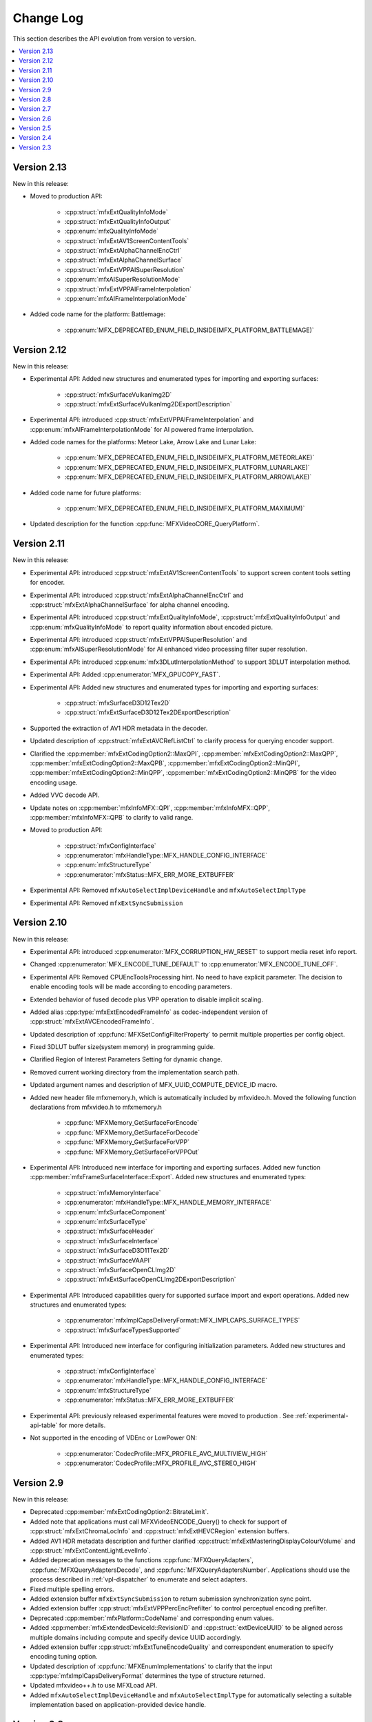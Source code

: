 .. SPDX-FileCopyrightText: 2021 Intel Corporation
..
.. SPDX-License-Identifier: CC-BY-4.0

==========
Change Log
==========

This section describes the API evolution from version to version.

.. contents::
   :local:
   :depth: 1

------------
Version 2.13
------------

New in this release:

* Moved to production API:

    * :cpp:struct:`mfxExtQualityInfoMode`
    * :cpp:struct:`mfxExtQualityInfoOutput`
    * :cpp:enum:`mfxQualityInfoMode`
    * :cpp:struct:`mfxExtAV1ScreenContentTools`
    * :cpp:struct:`mfxExtAlphaChannelEncCtrl`
    * :cpp:struct:`mfxExtAlphaChannelSurface`
    * :cpp:struct:`mfxExtVPPAISuperResolution`
    * :cpp:enum:`mfxAISuperResolutionMode`
    * :cpp:struct:`mfxExtVPPAIFrameInterpolation`
    * :cpp:enum:`mfxAIFrameInterpolationMode`

* Added code name for the platform: Battlemage:

    * :cpp:enum:`MFX_DEPRECATED_ENUM_FIELD_INSIDE(MFX_PLATFORM_BATTLEMAGE)`

------------
Version 2.12
------------

New in this release:

* Experimental API: Added new structures and enumerated types for importing and exporting surfaces:

    * :cpp:struct:`mfxSurfaceVulkanImg2D`
    * :cpp:struct:`mfxExtSurfaceVulkanImg2DExportDescription`

* Experimental API: introduced :cpp:struct:`mfxExtVPPAIFrameInterpolation` and :cpp:enum:`mfxAIFrameInterpolationMode` for AI powered frame interpolation.

* Added code names for the platforms: Meteor Lake, Arrow Lake and Lunar Lake:

    * :cpp:enum:`MFX_DEPRECATED_ENUM_FIELD_INSIDE(MFX_PLATFORM_METEORLAKE)`
    * :cpp:enum:`MFX_DEPRECATED_ENUM_FIELD_INSIDE(MFX_PLATFORM_LUNARLAKE)`
    * :cpp:enum:`MFX_DEPRECATED_ENUM_FIELD_INSIDE(MFX_PLATFORM_ARROWLAKE)`

* Added code name for future platforms:

    * :cpp:enum:`MFX_DEPRECATED_ENUM_FIELD_INSIDE(MFX_PLATFORM_MAXIMUM)`

* Updated description for the function :cpp:func:`MFXVideoCORE_QueryPlatform`.

------------
Version 2.11
------------

New in this release:

* Experimental API: introduced :cpp:struct:`mfxExtAV1ScreenContentTools` to support screen content tools setting for encoder.
* Experimental API: introduced :cpp:struct:`mfxExtAlphaChannelEncCtrl` and :cpp:struct:`mfxExtAlphaChannelSurface` for alpha channel encoding.
* Experimental API: introduced :cpp:struct:`mfxExtQualityInfoMode`, :cpp:struct:`mfxExtQualityInfoOutput` and :cpp:enum:`mfxQualityInfoMode` to report quality information about encoded picture.
* Experimental API: introduced :cpp:struct:`mfxExtVPPAISuperResolution` and :cpp:enum:`mfxAISuperResolutionMode` for AI enhanced video processing filter super resolution.
* Experimental API: introduced :cpp:enum:`mfx3DLutInterpolationMethod` to support 3DLUT interpolation method.
* Experimental API: Added :cpp:enumerator:`MFX_GPUCOPY_FAST`.
* Experimental API: Added new structures and enumerated types for importing and exporting surfaces:

    * :cpp:struct:`mfxSurfaceD3D12Tex2D`
    * :cpp:struct:`mfxExtSurfaceD3D12Tex2DExportDescription`

* Supported the extraction of AV1 HDR metadata in the decoder.
* Updated description of :cpp:struct:`mfxExtAVCRefListCtrl` to clarify process for querying encoder support.
* Clarified the :cpp:member:`mfxExtCodingOption2::MaxQPI`, :cpp:member:`mfxExtCodingOption2::MaxQPP`, :cpp:member:`mfxExtCodingOption2::MaxQPB`, :cpp:member:`mfxExtCodingOption2::MinQPI`, :cpp:member:`mfxExtCodingOption2::MinQPP`, :cpp:member:`mfxExtCodingOption2::MinQPB` for the video encoding usage.
* Added VVC decode API.
* Update notes on :cpp:member:`mfxInfoMFX::QPI`, :cpp:member:`mfxInfoMFX::QPP`, :cpp:member:`mfxInfoMFX::QPB` to clarify to valid range.
* Moved to production API:

    * :cpp:struct:`mfxConfigInterface`
    * :cpp:enumerator:`mfxHandleType::MFX_HANDLE_CONFIG_INTERFACE`
    * :cpp:enum:`mfxStructureType`
    * :cpp:enumerator:`mfxStatus::MFX_ERR_MORE_EXTBUFFER`

* Experimental API: Removed ``mfxAutoSelectImplDeviceHandle`` and ``mfxAutoSelectImplType``
* Experimental API: Removed ``mfxExtSyncSubmission``

------------
Version 2.10
------------

New in this release:

* Experimental API: introduced :cpp:enumerator:`MFX_CORRUPTION_HW_RESET` to support media reset info report.
* Changed :cpp:enumerator:`MFX_ENCODE_TUNE_DEFAULT` to :cpp:enumerator:`MFX_ENCODE_TUNE_OFF`.
* Experimental API: Removed CPUEncToolsProcessing hint. No need to have explicit parameter. The decision to enable encoding tools will be made according to encoding parameters.
* Extended behavior of fused decode plus VPP operation to disable implicit scaling.
* Added alias :cpp:type:`mfxExtEncodedFrameInfo` as codec-independent version of :cpp:struct:`mfxExtAVCEncodedFrameInfo`.
* Updated description of :cpp:func:`MFXSetConfigFilterProperty` to permit multiple properties per config object.
* Fixed 3DLUT buffer size(system memory) in programming guide.
* Clarified Region of Interest Parameters Setting for dynamic change.
* Removed current working directory from the implementation search path.
* Updated argument names and description of MFX_UUID_COMPUTE_DEVICE_ID macro.
* Added new header file mfxmemory.h, which is automatically included by mfxvideo.h. Moved the following function declarations from mfxvideo.h to mfxmemory.h

    * :cpp:func:`MFXMemory_GetSurfaceForEncode`
    * :cpp:func:`MFXMemory_GetSurfaceForDecode`
    * :cpp:func:`MFXMemory_GetSurfaceForVPP`
    * :cpp:func:`MFXMemory_GetSurfaceForVPPOut`

* Experimental API: Introduced new interface for importing and exporting surfaces. Added new function :cpp:member:`mfxFrameSurfaceInterface::Export`. Added new structures and enumerated types:

    * :cpp:struct:`mfxMemoryInterface`
    * :cpp:enumerator:`mfxHandleType::MFX_HANDLE_MEMORY_INTERFACE`
    * :cpp:enum:`mfxSurfaceComponent`
    * :cpp:enum:`mfxSurfaceType`
    * :cpp:struct:`mfxSurfaceHeader`
    * :cpp:struct:`mfxSurfaceInterface`
    * :cpp:struct:`mfxSurfaceD3D11Tex2D`
    * :cpp:struct:`mfxSurfaceVAAPI`
    * :cpp:struct:`mfxSurfaceOpenCLImg2D`
    * :cpp:struct:`mfxExtSurfaceOpenCLImg2DExportDescription`

* Experimental API: Introduced capabilities query for supported surface import and export operations. Added new structures and enumerated types:

    * :cpp:enumerator:`mfxImplCapsDeliveryFormat::MFX_IMPLCAPS_SURFACE_TYPES`
    * :cpp:struct:`mfxSurfaceTypesSupported`

* Experimental API: Introduced new interface for configuring initialization parameters. Added new structures and enumerated types:

    * :cpp:struct:`mfxConfigInterface`
    * :cpp:enumerator:`mfxHandleType::MFX_HANDLE_CONFIG_INTERFACE`
    * :cpp:enum:`mfxStructureType`
    * :cpp:enumerator:`mfxStatus::MFX_ERR_MORE_EXTBUFFER`

* Experimental API: previously released experimental features were moved to production . See
  :ref:`experimental-api-table` for more details.

* Not supported in the encoding of VDEnc or LowPower ON:

    * :cpp:enumerator:`CodecProfile::MFX_PROFILE_AVC_MULTIVIEW_HIGH`
    * :cpp:enumerator:`CodecProfile::MFX_PROFILE_AVC_STEREO_HIGH`

-----------
Version 2.9
-----------

New in this release:

* Deprecated :cpp:member:`mfxExtCodingOption2::BitrateLimit`.
* Added note that applications must call MFXVideoENCODE_Query() to check for support of :cpp:struct:`mfxExtChromaLocInfo` and :cpp:struct:`mfxExtHEVCRegion` extension buffers.
* Added AV1 HDR metadata description and further clarified :cpp:struct:`mfxExtMasteringDisplayColourVolume` and :cpp:struct:`mfxExtContentLightLevelInfo`.
* Added deprecation messages to the functions :cpp:func:`MFXQueryAdapters`, :cpp:func:`MFXQueryAdaptersDecode`, and :cpp:func:`MFXQueryAdaptersNumber`.
  Applications should use the process described in :ref:`vpl-dispatcher` to enumerate and select adapters.
* Fixed multiple spelling errors.
* Added extension buffer ``mfxExtSyncSubmission`` to return submission synchronization sync point.
* Added extension buffer :cpp:struct:`mfxExtVPPPercEncPrefilter` to control perceptual encoding prefilter.
* Deprecated :cpp:member:`mfxPlatform::CodeName` and corresponding enum values.
* Added :cpp:member:`mfxExtendedDeviceId::RevisionID` and :cpp:struct:`extDeviceUUID` to be aligned across multiple domains including compute and specify device UUID accordingly.
* Added extension buffer :cpp:struct:`mfxExtTuneEncodeQuality` and correspondent enumeration to specify encoding tuning option.
* Updated description of :cpp:func:`MFXEnumImplementations` to clarify that the input :cpp:type:`mfxImplCapsDeliveryFormat` determines the type of structure returned.
* Updated mfxvideo++.h to use MFXLoad API.
* Added ``mfxAutoSelectImplDeviceHandle`` and ``mfxAutoSelectImplType`` for automatically selecting a suitable implementation based on application-provided device handle.


-----------
Version 2.8
-----------

New in this release:

* Introduced :cpp:enumerator:`MFX_FOURCC_ABGR16F` FourCC for 16-bit float point (per channel) 4:4:4 ABGR format.
* Clarified the :cpp:member:`mfxExtMasteringDisplayColourVolume::DisplayPrimariesX`, :cpp:member:`mfxExtMasteringDisplayColourVolume::DisplayPrimariesY` for the video processing usage.
* Added :cpp:enumerator:`MFX_CONTENT_NOISY_VIDEO` in ContentInfo definition.
* Added Camera Processing API for Camera RAW data.
* Introduced hint to disable external video frames caching for GPU copy.
* Clarified usage of :cpp:member:`mfxExtMasteringDisplayColourVolume::InsertPayloadToggle` and
  :cpp:member:`mfxExtContentLightLevelInfo::InsertPayloadToggle` during decode operations.
* Fixed multiple spelling errors.
* Experimental API: introduced :cpp:member:`mfxExtMBQP::Pitch` value for QP map defined in :cpp:struct:`mfxExtMBQP`.
* Clarified when :cpp:func:`MFXEnumImplementations` may be called for implementation capabilities query.
* Added table with filenames included in the dispatcher's search process.

Bug Fixes:

* Fixed :ref:`Experimental API table <experimental-api-table>` to note that :cpp:type:`mfxExtRefListCtrl` and :cpp:enumerator:`MFX_EXTBUFF_UNIVERSAL_REFLIST_CTRL` were moved to production in version 2.8.

-----------
Version 2.7
-----------

New in this release:

* :cpp:member:`mfxExtVppAuxData::RepeatedFrame` flag is actual again and returned back from deprecation state.
* Clarified GPUCopy control behavior.
* Introduced MFX_FOURCC_XYUV FourCC for non-alpha packed 4:4:4 format.
* Notice added to the :cpp:member:`mfxFrameSurfaceInterface::OnComplete` to clarify when
  library can call this callback.
* New product names for platforms:

    * Code name Alder Lake N.

* Annotated missed aliases  :cpp:type:`mfxExtHEVCRefListCtrl`,  :cpp:type:`mfxExtHEVCRefLists`, :cpp:type:`mfxExtHEVCTemporalLayers`.
* New dispatcher's config properties:

    * Pass through extension buffer to :cpp:struct:`mfxInitializationParam`.
    * Select host or device responsible for the memory copy between host and device.

* Refined description of struct `mfxExtMasteringDisplayColourVolume` and `mfxExtContentLightLevelInfo` for HDR SEI decoder usage.
* Experimental API: introduced interface to get statistics after encode.

Bug Fixes:

* Fixed missprint in the :cpp:struct:`mfxExtDeviceAffinityMask` description.
* MFXVideoENCODE_Query description fixed for query mode 1.

-----------
Version 2.6
-----------

New in this release:

* New development practice to treat some new API features as experimental was introduced.
  All new experimental API is wrapped with ONE_EXPERIMENTAL macro.
* Experimental API: introduced MFX_HANDLE_PXP_CONTEXT to support protected content.
* Experimental API: introduced CPUEncToolsProcessing hint to run adaptive encoding tools on CPU.
* Experimental API: extended device ID reporting to cover multi-adapter cases.
* Experimental API: introduced common alias for mfxExtAVCRefListCtrl
* Experimental API: mfxExtDecodeErrorReport ErrorTypes enum extended with new JPEG/MJPEG decode error report.
* Clarified LowPower flag meaning.
* Described that mfxExtThreadsParam can be attached to mfxInitializationParam during session initialization.
* Refined description of the MFXVideoDECODE_VPP_DecodeFrameAsync function.
* New dispatcher's config filter property: MediaAdapterType.
* Marked all deprecated fields as MFX_DEPRECATED.
* Introduced priority loading option for custom libraries. 
* Clarified AV1 encoder behavior about writing of IVF headers.
* Removed outdated note about loading priority of |msdk_full_name|. For loading details see 
  :ref:`vpl_coexistense`.
* Spelled out mfxVariant type usage for strings.
* New product names for platforms:

    * Code name DG2,
    * Code name ATS-M.

-----------
Version 2.5
-----------

New in this release:

* Added mfxMediaAdapterType to capability reporting.
* Added surface pool interface.
* Helper macro definition to simplify filter properties set up process
  for dispatcher.
* Added mfxExtAV1BitstreamParam, mfxExtAV1ResolutionParam and mfxExtAV1TileParam for AV1e.
* Added MFX_RESOURCE_VA_SURFACE_PTR and MFX_RESOURCE_VA_BUFFER_PTR enumerators.
* Clarified HEVC Main 10 Still Picture Profile configuration.
* External Buffer ID of mfxExtVideoSignalInfo and mfxExtMasteringDisplayColourVolume for video processing.
* New MFX_WRN_ALLOC_TIMEOUT_EXPIRED return status. Indicates that all surfaces are currently
  in use and timeout set by mfxExtAllocationHints for allocation of new surfaces through
  functions GetSurfaceForXXX expired.
* Introduced universal temporal layering structure.
* Added MFX_RESOURCE_VA_SURFACE_PTR and MFX_RESOURCE_VA_BUFFER_PTR enumerators. 
* Introduced segmentation interface for AV1e, including ext-buffers and enums.
* Introduced planar I422 and I210 FourCC codes.

Bug Fixes:

* Dispatcher: Removed /etc/ld.so.cache from |vpl_short_name| search order.
* mfxSurfaceArray: CDECL attribute added to the member-functions.

Deprecated:

* mfxExtVPPDenoise extension buffer.


-----------
Version 2.4
-----------

* Added ability to retrieve path to the shared library with the implementation.
* Added 3DLUT (Three-Dimensional Look Up Table) filter in VPP.
* Added mfxGUID structure to specify Globally Unique Identifiers (GUIDs).
* Added QueryInterface function to mfxFrameSurfaceInterface.
* Added AdaptiveRef and alias for ExtBrcAdaptiveLTR.
* Added MFX_FOURCC_BGRP FourCC for Planar BGR format.
* Environmental variables to control dispatcher's logger.

-----------
Version 2.3
-----------

* Encoding in Hyper mode.
* New product names for platforms:

    * Code name Rocket Lake,
    * Code name Alder Lake S,
    * Code name Alder Lake P,
    * Code name for Arctic Sound P.
    * For spec version 2.3.1 MFX_PLATFORM_XEHP_SDV alias was added

* mfx.h header file is added which includes all header files.
* Added deprecation messages (deprecation macro) to the functions MFXInit and
  MFXInitEx functions definition.
